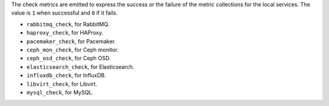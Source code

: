 .. _check-metrics:

The check metrics are emitted to express the success or the failure of the
metric collections for the local services.
The value is ``1`` when successful and ``0`` if it fails.

* ``rabbitmq_check``, for RabbitMQ.
* ``haproxy_check``, for HAProxy.
* ``pacemaker_check``, for Pacemaker.
* ``ceph_mon_check``, for Ceph monitor.
* ``ceph_osd_check``, for Ceph OSD.
* ``elasticsearch_check``, for Elasticsearch.
* ``influxdb_check``, for InfluxDB.
* ``libvirt_check``, for Libvirt.
* ``mysql_check``, for MySQL.
